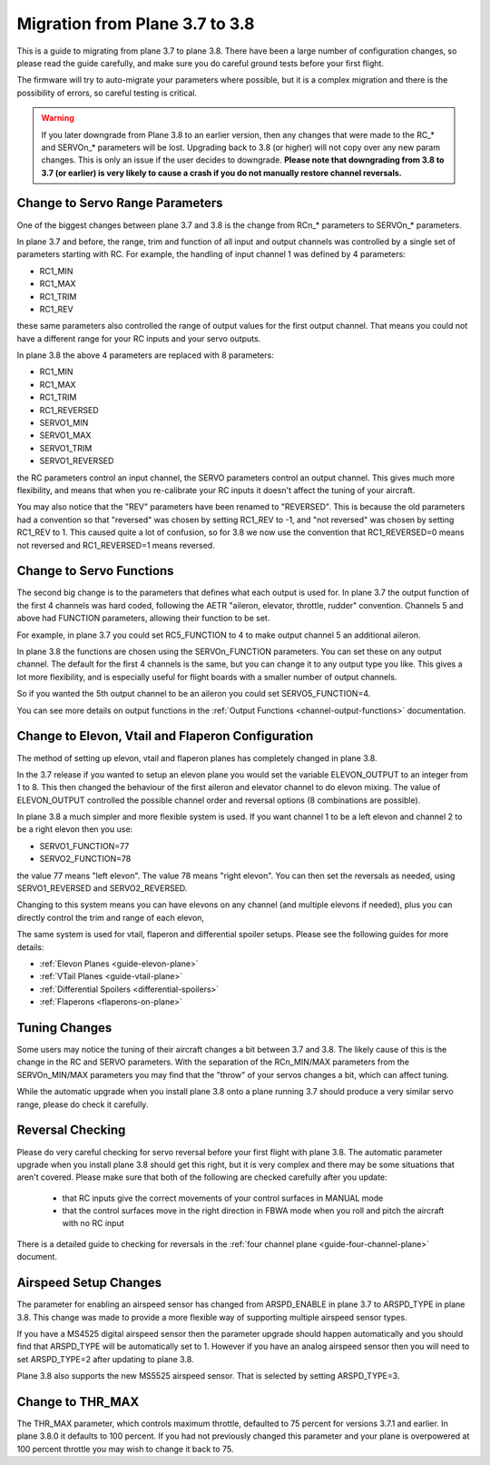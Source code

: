 .. _plane-3-7-to-3-8-migration:

===============================
Migration from Plane 3.7 to 3.8
===============================

This is a guide to migrating from plane 3.7 to plane 3.8. There have
been a large number of configuration changes, so please read the guide
carefully, and make sure you do careful ground tests before your first
flight.

The firmware will try to auto-migrate your parameters where possible,
but it is a complex migration and there is the possibility of errors,
so careful testing is critical.

.. warning::

    If you later downgrade from Plane 3.8 to an earlier version, then any
    changes that were made to the RC_* and SERVOn_* parameters will be lost.
    Upgrading back to 3.8 (or higher) will not copy over any new param changes.
    This is only an issue if the user decides to downgrade.
    **Please note that downgrading from 3.8 to 3.7 (or earlier) is very likely
    to cause a crash if you do not manually restore channel reversals.**

Change to Servo Range Parameters
================================

One of the biggest changes between plane 3.7 and 3.8 is the change
from RCn_* parameters to SERVOn_* parameters.

In plane 3.7 and before, the range, trim and function of all input and
output channels was controlled by a single set of parameters starting
with RC. For example, the handling of input channel 1 was defined by 4
parameters:

- RC1_MIN
- RC1_MAX
- RC1_TRIM
- RC1_REV


these same parameters also controlled the range of output values for
the first output channel. That means you could not have a different
range for your RC inputs and your servo outputs.

In plane 3.8 the above 4 parameters are replaced with 8 parameters:

- RC1_MIN
- RC1_MAX
- RC1_TRIM
- RC1_REVERSED
- SERVO1_MIN
- SERVO1_MAX
- SERVO1_TRIM
- SERVO1_REVERSED

the RC parameters control an input channel, the SERVO parameters
control an output channel. This gives much more flexibility, and means
that when you re-calibrate your RC inputs it doesn't affect the tuning
of your aircraft.

You may also notice that the "REV" parameters have been renamed to
"REVERSED". This is because the old parameters had a convention so
that "reversed" was chosen by setting RC1_REV to -1, and "not
reversed" was chosen by setting RC1_REV to 1. This caused quite a lot
of confusion, so for 3.8 we now use the convention that RC1_REVERSED=0
means not reversed and RC1_REVERSED=1 means reversed.

Change to Servo Functions
=========================

The second big change is to the parameters that defines what each
output is used for. In plane 3.7 the output function of the first 4
channels was hard coded, following the AETR "aileron, elevator,
throttle, rudder" convention. Channels 5 and above had FUNCTION
parameters, allowing their function to be set.

For example, in plane 3.7 you could set RC5_FUNCTION to 4 to make
output channel 5 an additional aileron.

In plane 3.8 the functions are chosen using the SERVOn_FUNCTION
parameters. You can set these on any output channel. The default for
the first 4 channels is the same, but you can change it to any output
type you like. This gives a lot more flexibility, and is especially
useful for flight boards with a smaller number of output channels.

So if you wanted the 5th output channel to be an aileron you could
set SERVO5_FUNCTION=4.

You can see more details on output functions in the :ref:`Output Functions <channel-output-functions>` documentation.

Change to Elevon, Vtail and Flaperon Configuration
==================================================

The method of setting up elevon, vtail and flaperon planes has
completely changed in plane 3.8.

In the 3.7 release if you wanted to setup an elevon plane you would
set the variable ELEVON_OUTPUT to an integer from 1 to 8. This then
changed the behaviour of the first aileron and elevator channel to do
elevon mixing. The value of ELEVON_OUTPUT controlled the possible
channel order and reversal options (8 combinations are possible).

In plane 3.8 a much simpler and more flexible system is used. If you
want channel 1 to be a left elevon and channel 2 to be a right elevon
then you use:

- SERVO1_FUNCTION=77
- SERVO2_FUNCTION=78

the value 77 means "left elevon". The value 78 means "right
elevon". You can then set the reversals as needed, using
SERVO1_REVERSED and SERVO2_REVERSED.

Changing to this system means you can have elevons on any channel (and
multiple elevons if needed), plus you can directly control the trim
and range of each elevon,

The same system is used for vtail, flaperon and differential spoiler
setups. Please see the following guides for more details:

- :ref:`Elevon Planes <guide-elevon-plane>`
- :ref:`VTail Planes <guide-vtail-plane>`
- :ref:`Differential Spoilers <differential-spoilers>`
- :ref:`Flaperons <flaperons-on-plane>`

  
Tuning Changes
==============

Some users may notice the tuning of their aircraft changes a bit
between 3.7 and 3.8. The likely cause of this is the change in the RC
and SERVO parameters. With the separation of the RCn_MIN/MAX
parameters from the SERVOn_MIN/MAX parameters you may find that the
"throw" of your servos changes a bit, which can affect tuning.

While the automatic upgrade when you install plane 3.8 onto a plane
running 3.7 should produce a very similar servo range, please do check
it carefully.

Reversal Checking
=================

Please do very careful checking for servo reversal before your first
flight with plane 3.8. The automatic parameter upgrade when you
install plane 3.8 should get this right, but it is very complex and
there may be some situations that aren't covered. Please make sure
that both of the following are checked carefully after you update:

 - that RC inputs give the correct movements of your control surfaces
   in MANUAL mode
 - that the control surfaces move in the right direction in FBWA mode
   when you roll and pitch the aircraft with no RC input

There is a detailed guide to checking for reversals in the :ref:`four channel plane <guide-four-channel-plane>` document.

Airspeed Setup Changes
======================

The parameter for enabling an airspeed sensor has changed from
ARSPD_ENABLE in plane 3.7 to ARSPD_TYPE in plane 3.8. This change was
made to provide a more flexible way of supporting multiple airspeed
sensor types.

If you have a MS4525 digital airspeed sensor then the parameter
upgrade should happen automatically and you should find that
ARSPD_TYPE will be automatically set to 1. However if you have an
analog airspeed sensor then you will need to set ARSPD_TYPE=2 after
updating to plane 3.8.

Plane 3.8 also supports the new MS5525 airspeed sensor. That is
selected by setting ARSPD_TYPE=3.

Change to THR_MAX
=================

The THR_MAX parameter, which controls maximum throttle, defaulted to 75 percent for versions 3.7.1 and earlier. In plane 3.8.0 it defaults to 100 percent. If you had not previously changed this parameter and your plane is overpowered at 100 percent throttle you may wish to change it back to 75.

